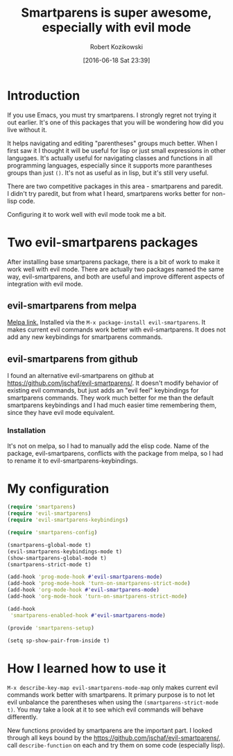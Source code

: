 #+BLOG: wordpress
#+POSTID: 659
#+DATE: [2016-06-18 Sat 23:39]
#+OPTIONS: toc:3
#+OPTIONS: todo:t
#+TITLE: Smartparens is super awesome, especially with evil mode
#+AUTHOR: Robert Kozikowski
#+EMAIL: r.kozikowski@gmail.com
* Introduction
If you use Emacs, you must try smartparens. I strongly regret not trying it out earlier.
It's one of this packages that you will be wondering how did you live without it.

It helps navigating and editing "parentheses" groups much better.
When I first saw it I thought it will be useful for lisp or just small expressions in other langugaes.
It's actually useful for navigating classes and functions in all programming languages,
especially since it supports more parantheses groups than just =()=.
It's not as useful as in lisp, but it's still very useful.

There are two competitive packages in this area - smartparens and paredit.
I didn't try paredit, but from what I heard, smartparens works better for non-lisp code.

Configuring it to work well with evil mode took me a bit.
* Two evil-smartparens packages
After installing base smartparens package, there is a bit of work to make it work well with evil mode.
There are actually two packages named the same way, evil-smartparens, and both are useful and improve
different aspects of integration with evil mode.
** evil-smartparens from melpa
[[https://melpa.org/#/evil-smartparens][Melpa link.]] Installed via the =M-x package-install evil-smartparens=.
It makes current evil commands work better with evil-smartparens.
It does not add any new keybindings for smartparens commands.
** evil-smartparens from github
I found an alternative evil-smartparens on github at https://github.com/jschaf/evil-smartparens/.
It doesn't modify behavior of existing evil commands, but just adds an "evil feel" keybindings for smartparens commands.
They work much better for me than the default smartparens keybindings and
I had much easier time remembering them, since they have evil mode equivalent.
*** Installation
It's not on melpa, so I had to manually add the elisp code.
Name of the package, evil-smartparens, conflicts with the package from melpa, so I had to rename it
to evil-smartparens-keybindings.
* My configuration
#+BEGIN_SRC clojure :results output
(require 'smartparens)
(require 'evil-smartparens)
(require 'evil-smartparens-keybindings)

(require 'smartparens-config)

(smartparens-global-mode t)
(evil-smartparens-keybindings-mode t)
(show-smartparens-global-mode t)
(smartparens-strict-mode t)

(add-hook 'prog-mode-hook #'evil-smartparens-mode)
(add-hook 'prog-mode-hook 'turn-on-smartparens-strict-mode)
(add-hook 'org-mode-hook #'evil-smartparens-mode)
(add-hook 'org-mode-hook 'turn-on-smartparens-strict-mode)

(add-hook
 'smartparens-enabled-hook #'evil-smartparens-mode)

(provide 'smartparens-setup)

(setq sp-show-pair-from-inside t)
#+END_SRC
* How I learned how to use it
=M-x describe-key-map evil-smartparens-mode-map= only makes current evil commands work better with smartparens.
It primary purpose is to not let evil unbalance the parentheses when using the =(smartparens-strict-mode t)=.
You may take a look at it to see which evil commands will behave differently.

New functions provided by smartparens are the important part.
I looked through all keys bound by the https://github.com/jschaf/evil-smartparens/, call =describe-function= on each
and try them on some code (especially lisp).
